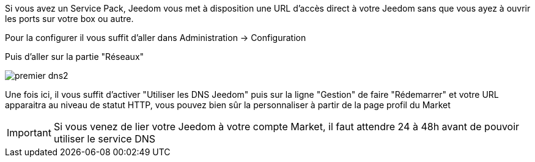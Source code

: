 Si vous avez un Service Pack, Jeedom vous met à disposition une URL d'accès direct à votre Jeedom sans que vous ayez à ouvrir les ports sur votre box ou autre.

Pour la configurer il vous suffit d'aller dans Administration → Configuration

Puis d'aller sur la partie "Réseaux"

image::../images/premier-dns2.png[]

Une fois ici, il vous suffit d'activer "Utiliser les DNS Jeedom" puis sur la ligne "Gestion" de faire "Rédemarrer" et votre URL apparaitra au niveau de statut HTTP, vous pouvez bien sûr la personnaliser à partir de la page profil du Market

[IMPORTANT]
Si vous venez de lier votre Jeedom à votre compte Market, il faut attendre 24 à 48h avant de pouvoir utiliser le service DNS
